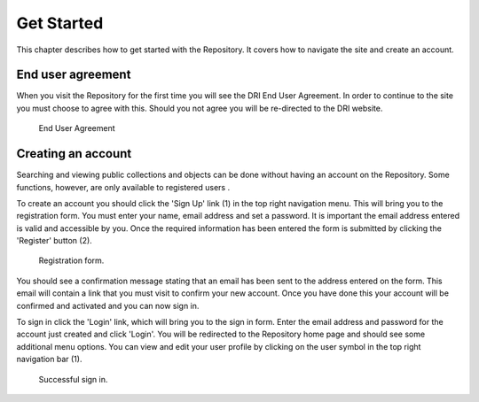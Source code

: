 Get Started
===========

This chapter describes how to get started with the Repository. It covers
how to navigate the site and create an account.

End user agreement
------------------

When you visit the Repository for the first time you will see the DRI End User Agreement.
In order to continue to the site you must choose to agree with this. Should you not agree 
you will be re-directed to the DRI website.

.. figure:: images/end-user.png
   :alt: End User Agreement

   End User Agreement

Creating an account
-------------------

Searching and viewing public collections and objects can be done without having an account on the Repository.
Some functions, however, are only available to registered users |learnusers|.

.. |learnusers| image:: images/learn-more.png
   :target: http://dri.ie/sites/default/files/files/HowtoDRI_UserRoles%20v2.pdf

To create an account you should click the 'Sign Up' link (1) in the top right navigation menu.
This will bring you to the registration form. You must enter your name, email address and set a password.
It is important the email address entered is valid and accessible by you. Once the required information has 
been entered the form is submitted by clicking the 'Register' button (2).

.. figure:: images/registration.png
   :alt: Registration form

   Registration form.

You should see a confirmation message stating that an email has been sent to the address entered on the form.
This email will contain a link that you must visit to confirm your new account. Once you have done this
your account will be confirmed and activated and you can now sign in.

To sign in click the 'Login' link, which will bring you to the sign in form. Enter the email address and password
for the account just created and click 'Login'. You will be redirected to the Repository home page and should see
some additional menu options. You can view and edit your user profile by clicking on the user symbol in the top right
navigation bar (1).

.. figure:: images/signed-in.png
   :alt: Signed in screenshot

   Successful sign in.
